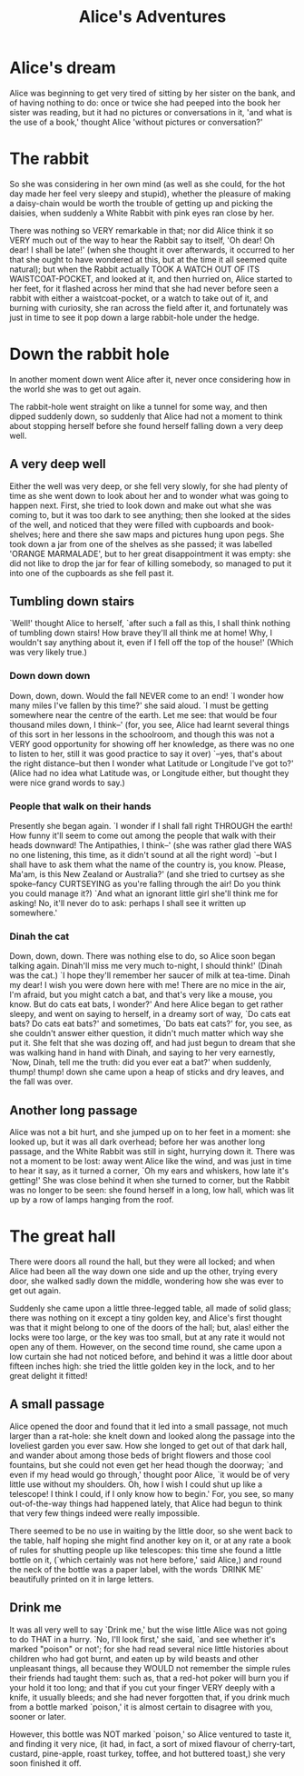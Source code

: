 #+TITLE:     Alice's Adventures
#+OPTIONS:   H:6 num:nil toc:nil @:t ::t |:t ^:t -:t f:t *:t <:t
#+BEGIN_HTML              
<link href="http://ajax.googleapis.com/ajax/libs/jqueryui/1.8.21/themes/black-tie/jquery-ui.css" rel="stylesheet">
<link href="../src/css/bootstrap-theme.min.css" rel="stylesheet">
<link href="../src/css/bootstrap.css" rel="stylesheet">
<link href="../src/css/jquery.tocify.css" rel="stylesheet">
<link href="../src/css/prettify.css" type="text/css" rel="stylesheet" />
<script src='../src/libs/jquery/jquery-1.10.2.min.js'></script>
<div class="container-fluid">
  <div class="row-fluid offset1">
    <div class="span7">
#+END_HTML
* Alice's dream
Alice was beginning to get very tired of sitting by her sister on the bank, and of having nothing to do: once or twice she had peeped into the book her sister was reading, but it had no pictures or conversations in it, 'and what is the use of a book,' thought Alice 'without pictures or conversation?' 
* The rabbit
So she was considering in her own mind (as well as she could, for the hot day made her feel very sleepy and stupid), whether the pleasure of making a daisy-chain would be worth the trouble of getting up and picking the daisies, when suddenly a White Rabbit with pink eyes ran close by her.

There was nothing so VERY remarkable in that; nor did Alice think it so VERY much out of the way to hear the Rabbit say to itself, 'Oh dear! Oh dear! I shall be late!' (when she thought it over afterwards, it occurred to her that she ought to have wondered at this, but at the time it all seemed quite natural); but when the Rabbit actually TOOK A WATCH OUT OF ITS WAISTCOAT-POCKET, and looked at it, and then hurried on, Alice started to her feet, for it flashed across her mind that she had never before seen a rabbit with either a waistcoat-pocket, or a watch to take out of it, and burning with curiosity, she ran across the field after it, and fortunately was just in time to see it pop down a large rabbit-hole under the hedge.
* Down the rabbit hole
In another moment down went Alice after it, never once considering how in the world she was to get out again.

The rabbit-hole went straight on like a tunnel for some way, and then dipped suddenly down, so suddenly that Alice had not a moment to think about stopping herself before she found herself falling down a very deep well.
** A very deep well
Either the well was very deep, or she fell very slowly, for she had plenty of time as she went down to look about her and to wonder what was going to happen next. First, she tried to look down and make out what she was coming to, but it was too dark to see anything; then she looked at the sides of the well, and noticed that they were filled with cupboards and book-shelves; here and there she saw maps and pictures hung upon pegs. She took down a jar from one of the shelves as she passed; it was labelled 'ORANGE MARMALADE', but to her great disappointment it was empty: she did not like to drop the jar for fear of killing somebody, so managed to put it into one of the cupboards as she fell past it.

** Tumbling down stairs
`Well!' thought Alice to herself, `after such a fall as this, I shall think nothing of tumbling down stairs! How brave they'll all think me at home! Why, I wouldn't say anything about it, even if I fell off the top of the house!' (Which was very likely true.)

*** Down down down
Down, down, down. Would the fall NEVER come to an end! `I wonder how many miles I've fallen by this time?' she said aloud. `I must be getting somewhere near the centre of the earth. Let me see: that would be four thousand miles down, I think--' (for, you see, Alice had learnt several things of this sort in her lessons in the schoolroom, and though this was not a VERY good opportunity for showing off her knowledge, as there was no one to listen to her, still it was good practice to say it over) `--yes, that's about the right distance--but then I wonder what Latitude or Longitude I've got to?' (Alice had no idea what Latitude was, or Longitude either, but thought they were nice grand words to say.)

*** People that walk on their hands
Presently she began again. `I wonder if I shall fall right THROUGH the earth! How funny it'll seem to come out among the people that walk with their heads downward! The Antipathies, I think--' (she was rather glad there WAS no one listening, this time, as it didn't sound at all the right word) `--but I shall have to ask them what the name of the country is, you know. Please, Ma'am, is this New Zealand or Australia?' (and she tried to curtsey as she spoke--fancy CURTSEYING as you're falling through the air! Do you think you could manage it?) `And what an ignorant little girl she'll think me for asking! No, it'll never do to ask: perhaps I shall see it written up somewhere.'

*** Dinah the cat
Down, down, down. There was nothing else to do, so Alice soon began talking again. Dinah'll miss me very much to-night, I should think!' (Dinah was the cat.) `I hope they'll remember her saucer of milk at tea-time. Dinah my dear! I wish you were down here with me! There are no mice in the air, I'm afraid, but you might catch a bat, and that's very like a mouse, you know. But do cats eat bats, I wonder?' And here Alice began to get rather sleepy, and went on saying to herself, in a dreamy sort of way, `Do cats eat bats? Do cats eat bats?' and sometimes, `Do bats eat cats?' for, you see, as she couldn't answer either question, it didn't much matter which way she put it. She felt that she was dozing off, and had just begun to dream that she was walking hand in hand with Dinah, and saying to her very earnestly, `Now, Dinah, tell me the truth: did you ever eat a bat?' when suddenly, thump! thump! down she came upon a heap of sticks and dry leaves, and the fall was over.

** Another long passage
Alice was not a bit hurt, and she jumped up on to her feet in a moment: she looked up, but it was all dark overhead; before her was another long passage, and the White Rabbit was still in sight, hurrying down it. There was not a moment to be lost: away went Alice like the wind, and was just in time to hear it say, as it turned a corner, `Oh my ears and whiskers, how late it's getting!' She was close behind it when she turned to corner, but the Rabbit was no longer to be seen: she found herself in a long, low hall, which was lit up by a row of lamps hanging from the roof.

* The great hall
There were doors all round the hall, but they were all locked; and when Alice had been all the way down one side and up the other, trying every door, she walked sadly down the middle, wondering how she was ever to get out again.

Suddenly she came upon a little three-legged table, all made of solid glass; there was nothing on it except a tiny golden key, and Alice's first thought was that it might belong to one of the doors of the hall; but, alas! either the locks were too large, or the key was too small, but at any rate it would not open any of them. However, on the second time round, she came upon a low curtain she had not noticed before, and behind it was a little door about fifteen inches high: she tried the little golden key in the lock, and to her great delight it fitted!

** A small passage
Alice opened the door and found that it led into a small passage, not much larger than a rat-hole: she knelt down and looked along the passage into the loveliest garden you ever saw. How she longed to get out of that dark hall, and wander about among those beds of bright flowers and those cool fountains, but she could not even get her head though the doorway; `and even if my head would go through,' thought poor Alice, `it would be of very little use without my shoulders. Oh, how I wish I could shut up like a telescope! I think I could, if I only know how to begin.' For, you see, so many out-of-the-way things had happened lately, that Alice had begun to think that very few things indeed were really impossible.

There seemed to be no use in waiting by the little door, so she went back to the table, half hoping she might find another key on it, or at any rate a book of rules for shutting people up like telescopes: this time she found a little bottle on it, (`which certainly was not here before,' said Alice,) and round the neck of the bottle was a paper label, with the words `DRINK ME' beautifully printed on it in large letters.

** Drink me
It was all very well to say `Drink me,' but the wise little Alice was not going to do THAT in a hurry. `No, I'll look first,' she said, `and see whether it's marked "poison" or not'; for she had read several nice little histories about children who had got burnt, and eaten up by wild beasts and other unpleasant things, all because they WOULD not remember the simple rules their friends had taught them: such as, that a red-hot poker will burn you if your hold it too long; and that if you cut your finger VERY deeply with a knife, it usually bleeds; and she had never forgotten that, if you drink much from a bottle marked `poison,' it is almost certain to disagree with you, sooner or later.

However, this bottle was NOT marked `poison,' so Alice ventured to taste it, and finding it very nice, (it had, in fact, a sort of mixed flavour of cherry-tart, custard, pine-apple, roast turkey, toffee, and hot buttered toast,) she very soon finished it off.

# Local Variables: 
# org-html-postamble: "</div><div class='span1'></div><div class='span3'>  <div id='toc'></div></div><!--/span--></div><!--/row--></div><!--/.fluid-container--> <!-- Placed at the end of the document so the pages load faster --><script src='../src/libs/jqueryui/jquery-ui-1.9.1.custom.min.js'></script><script src='../src/javascripts/bootstrap.js'></script><script src='../src/javascripts/jquery.tocify.js'></script><script src='../src/javascripts/prettify.js'></script><script>  $(function() {  var toc = $('#toc').tocify({  selectors: 'h2,h3,h4,h5'  }).data('toc-tocify');  prettyPrint();  $('.optionName').popover({ trigger: 'hover' });  });</script>"
# End:

